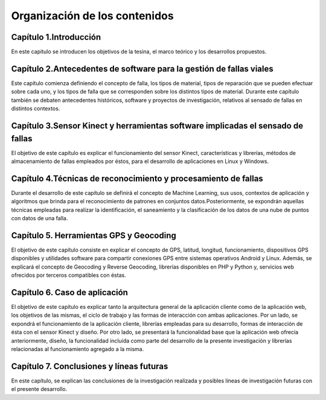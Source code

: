 Organización de los contenidos
==============================

Capítulo 1.Introducción
-----------------------

En este capitulo se introducen los objetivos de la tesina, el marco teórico y los desarrollos propuestos.

Capítulo 2.Antecedentes de software para la gestión de fallas viales
--------------------------------------------------------------------

Este capítulo comienza definiendo el concepto de falla, los tipos de material, tipos de reparación que se pueden efectuar sobre cada uno, y los tipos de falla que se corresponden sobre los distintos tipos de material. Durante este capítulo también se debaten antecedentes históricos, software y proyectos de investigación, relativos al sensado de fallas en distintos contextos.

.. Capítulo 3.Dispositivos hardware y herramientas software para el sensado de fallas
.. ----------------------------------------------------------------------------------

.. El objetivo de este capítulo es enumerar los distintos tipos de dispositivos y sensores que pueden utilizarse para realizar la captura de irregularidades viales, sus principales características y funcionamiento. 
.. Por otro lado, se expondrán librerías en distintos lenguajes de programación, y métodos de almacenamiento de las fallas empleados por los mismos.


Capítulo 3.Sensor Kinect y herramientas software implicadas el sensado de fallas
--------------------------------------------------------------------------------

El objetivo de este capítulo es explicar el funcionamiento del sensor Kinect, características y  librerías, métodos de almacenamiento de fallas empleados por éstos, para el desarrollo de aplicaciones en Linux y Windows.


Capítulo 4.Técnicas de reconocimiento y procesamiento de fallas
---------------------------------------------------------------

Durante el desarrollo de este capítulo se definirá el concepto de Machine Learning, sus usos, contextos de aplicación y algoritmos que brinda para el reconocimiento de patrones en conjuntos datos.Posteriormente, se expondrán aquellas técnicas empleadas para realizar la identificación, el saneamiento y la clasificación de los datos de una nube de puntos con datos de una falla.

Capítulo 5. Herramientas GPS y Geocoding
-----------------------------------------

El objetivo de este capítulo consiste en explicar el concepto de GPS, latitud, longitud, funcionamiento, dispositivos GPS disponibles y utilidades software para compartir conexiones GPS entre sistemas operativos Android y Linux.
Además, se explicará el concepto de Geocoding y Reverse Geocoding, librerías disponibles en PHP y Python y, servicios web ofrecidos por terceros compatibles con éstas.

Capítulo 6. Caso de aplicación
-------------------------------

El objetivo de este capítulo es explicar tanto la arquitectura general de la aplicación cliente como de la aplicación web, los objetivos de las mismas, el ciclo de trabajo y las formas de interacción con ambas aplicaciones. 
Por un lado, se expondrá el funcionamiento de la aplicación cliente, librerías empleadas para su desarrollo, formas de interacción de ésta con el sensor Kinect y diseño.
Por otro lado, se presentará la funcionalidad base que la aplicación web ofrecía anteriormente, diseño, la funcionalidad incluida como parte del desarrollo de la presente investigación y librerías relacionadas al funcionamiento agregado a la misma. 

Capítulo 7. Conclusiones y líneas futuras
------------------------------------------

En este capítulo, se explican las conclusiones de la investigación realizada y posibles líneas de investigación futuras con el presente desarrollo.